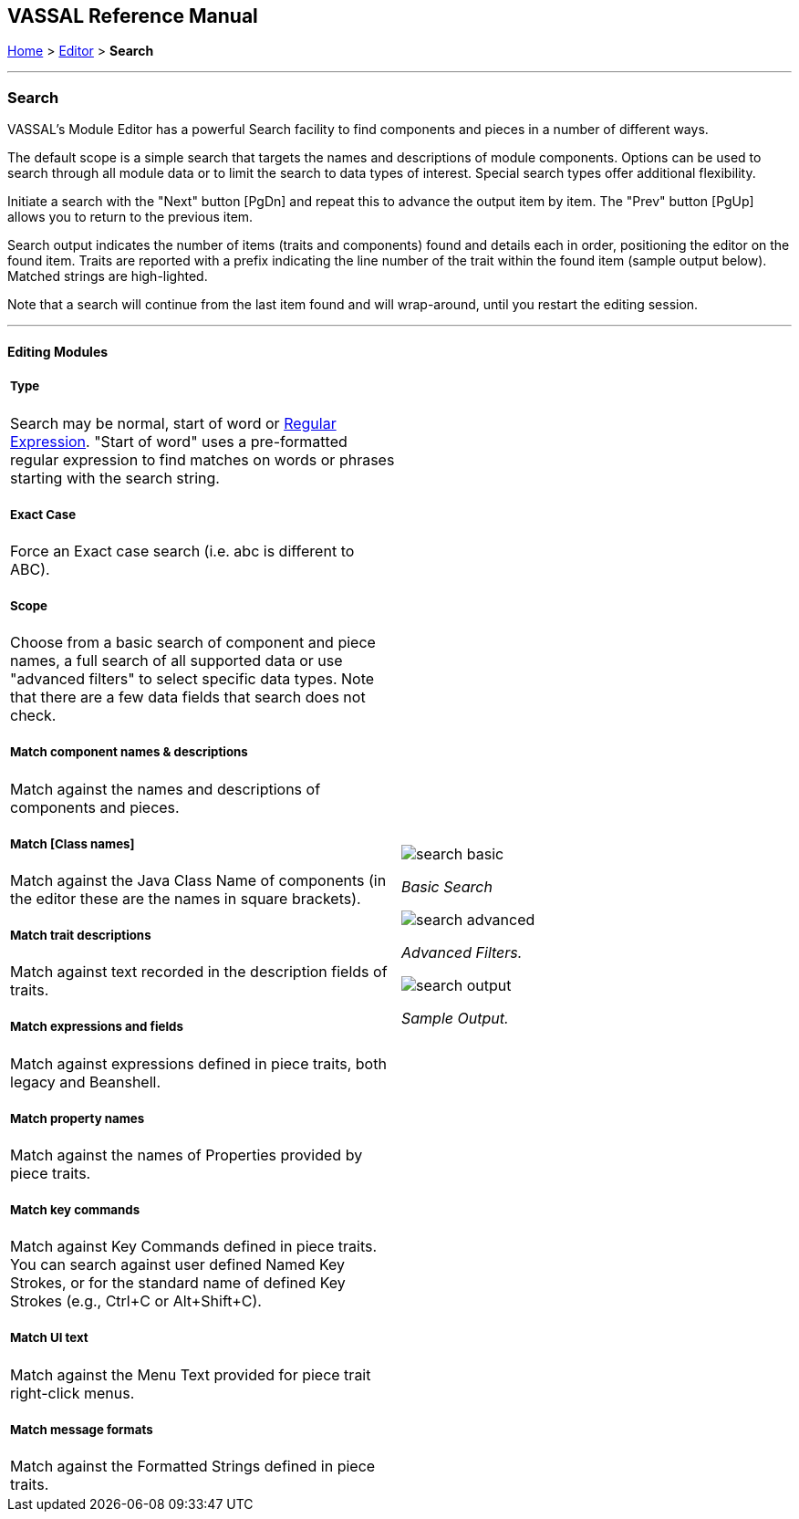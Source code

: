 == VASSAL Reference Manual
[#top]

[.small]#<<index.adoc#toc,Home>> > <<Editor.adoc#top,Editor>> > *Search*#

'''''

=== Search

VASSAL's Module Editor has a powerful Search facility to find components and pieces in a number of different ways.

The default scope is a simple search that targets the names and descriptions of module components. Options can be used to search through all module data or to limit the search to data types of interest. Special search types offer additional flexibility.

Initiate a search with the "Next" button [PgDn] and repeat this to advance the output item by item. The "Prev" button [PgUp] allows you to return to the previous item.

Search output indicates the number of items (traits and components) found and details each in order, positioning the editor on the found item. Traits are reported with a prefix indicating the line number of the trait within the found item (sample output below). Matched strings are high-lighted.

Note that a search will continue from the last item found and will wrap-around, until you restart the editing session.

'''''

==== Editing Modules

[width="100%",cols="50%a,^50%a",]
|===
a|

===== Type
Search may be normal, start of word or https://en.wikipedia.org/wiki/Regular_expression[Regular Expression]. "Start of word" uses a pre-formatted regular expression to find matches on words or phrases starting with the search string.

===== Exact Case
Force an Exact case search (i.e. abc is different to ABC).

===== Scope
Choose from a basic search of component and piece names, a full search of all supported data or use "advanced filters" to select specific data types. Note that there are a few data fields that search does not check.

===== Match component names & descriptions
Match against the names and descriptions of components and pieces.

===== Match [Class names]
Match against the Java Class Name of components (in the editor these are the names in square brackets).

===== Match trait descriptions
Match against text recorded in the description fields of traits.

===== Match expressions and fields
Match against expressions defined in piece traits, both legacy and Beanshell.

===== Match property names
Match against the names of Properties provided by piece traits.

===== Match key commands
Match against Key Commands defined in piece traits. You can search against user defined Named Key Strokes, or for the standard name of defined Key Strokes (e.g., Ctrl+C or Alt+Shift+C).

===== Match UI text

Match against the Menu Text provided for piece trait right-click menus.

===== Match message formats
Match against the Formatted Strings defined in piece traits.


.Basic
|image:images/search_basic.png[]

_Basic Search_



image:images/search_advanced.png[]

_Advanced Filters._


image:images/search_output.png[]

_Sample Output._

|===

